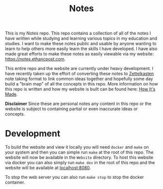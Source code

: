 #+TITLE: Notes

This is my Notes repo. This repo contains a collection of all of the notes I
have written while studying and learning various topics in my education and
studies. I want to make these notes public and usable by anyone wanting to learn
to help others more easily learn the skills I have developed. I have also made
great efforts to make these notes as easily viewable via my website:
[[https://notes.ethancpost.com]].

This entire repo and the website are currently under heavy development. I have
recently taken up the effort of converting these notes to [[https://zettelkasten.de/posts/overview/][Zettelkasten]] note
taking format to link common ideas together and hopefully some day build a
"brain map" of all the concepts in this repo. More information on how this repo
is written and how my website is built can be found here: [[https://www.ethanp.dev/how_this_website_is_made.html][How It's Made]].

*Disclaimer*
Since these are personal notes any content in this repo or the website is
subject to containing partial or even inaccurate ideas or concepts.

* Development
  To build the website and view it locally you will need ~docker~ and ~make~ on
  your system and then you can simple run ~make~ at the root of this repo. The
  website will now be available in the ~Website~ directory. To host this website
  via docker you can also simply run ~make dev~ in the root of this repo
  and the website will be available at [[localhost:8080]].

  To stop the web server you can also run ~make stop~ to stop the
  docker container.

